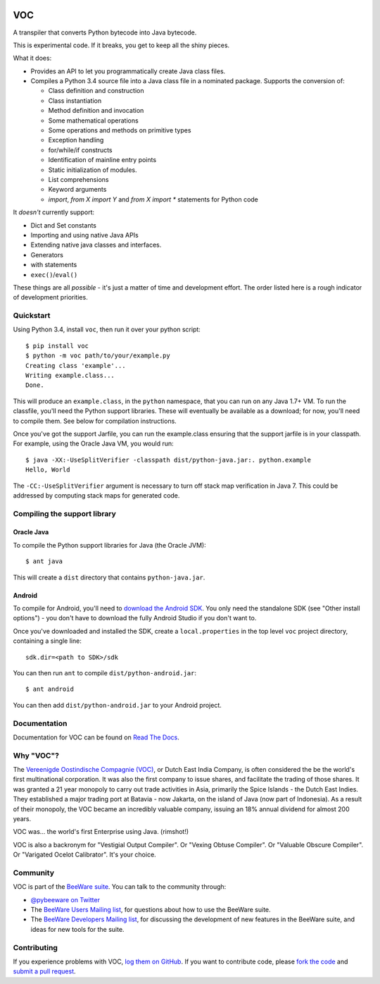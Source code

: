 .. image:: http://pybee.org/voc/static/images/voc-72.png
    :target: https://pybee.org/voc

VOC
===

.. image:: https://travis-ci.org/pybee/voc.svg?branch=master
    :target: https://travis-ci.org/pybee/voc

A transpiler that converts Python bytecode into Java bytecode.

This is experimental code. If it breaks, you get to keep all the shiny pieces.

What it does:

* Provides an API to let you programmatically create Java class files.

* Compiles a Python 3.4 source file into a Java class file in a nominated
  package. Supports the conversion of:

  * Class definition and construction

  * Class instantiation

  * Method definition and invocation

  * Some mathematical operations

  * Some operations and methods on primitive types

  * Exception handling

  * for/while/if constructs

  * Identification of mainline entry points

  * Static initialization of modules.

  * List comprehensions

  * Keyword arguments

  * `import`, `from X import Y` and `from X import *` statements for Python code

It *doesn't* currently support:

* Dict and Set constants

* Importing and using native Java APIs

* Extending native java classes and interfaces.

* Generators

* with statements

* ``exec()``/``eval()``

These things are all *possible* - it's just a matter of time
and development effort. The order listed here is a rough indicator of
development priorities.

Quickstart
----------

Using Python 3.4, install ``voc``, then run it over your python script::

    $ pip install voc
    $ python -m voc path/to/your/example.py
    Creating class 'example'...
    Writing example.class...
    Done.

This will produce an ``example.class``, in the ``python`` namespace, that you can
run on any Java 1.7+ VM. To run the classfile, you'll need the Python support
libraries. These will eventually be available as a download; for now, you'll
need to compile them. See below for compilation instructions.

Once you've got the support Jarfile, you can run the example.class ensuring that
the support jarfile is in your classpath. For example, using the Oracle Java VM,
you would run::

    $ java -XX:-UseSplitVerifier -classpath dist/python-java.jar:. python.example
    Hello, World

The ``-CC:-UseSplitVerifier`` argument is necessary to turn off stack map
verification in Java 7. This could be addressed by computing stack maps
for generated code.

Compiling the support library
-----------------------------

Oracle Java
~~~~~~~~~~~

To compile the Python support libraries for Java (the Oracle JVM)::

    $ ant java

This will create a ``dist`` directory that contains ``python-java.jar``.

Android
~~~~~~~

To compile for Android, you'll need to `download the Android SDK`_. You only
need the standalone SDK (see "Other install options") - you don't have to
download the fully Android Studio if you don't want to.

Once you've downloaded and installed the SDK, create a ``local.properties``
in the top level ``voc`` project directory, containing a single line::

    sdk.dir=<path to SDK>/sdk

You can then run ``ant`` to compile ``dist/python-android.jar``::

    $ ant android

You can then add ``dist/python-android.jar`` to your Android project.

.. _download the Android SDK: https://developer.android.com/sdk/index.html

Documentation
-------------

Documentation for VOC can be found on `Read The Docs`_.

Why "VOC"?
----------

The `Vereenigde Oostindische Compagnie (VOC)`_, or Dutch East India Company,
is often considered the be the world's first multinational corporation. It was
also the first company to issue shares, and facilitate the trading of those
shares. It was granted a 21 year monopoly to carry out trade activities in
Asia, primarily the Spice Islands - the Dutch East Indies. They established a
major trading port at Batavia - now Jakarta, on the island of Java (now part
of Indonesia). As a result of their monopoly, the VOC became an incredibly
valuable company, issuing an 18% annual dividend for almost 200 years.

VOC was... the world's first Enterprise using Java. (rimshot!)

VOC is also a backronym for "Vestigial Output Compiler". Or "Vexing Obtuse
Compiler". Or "Valuable Obscure Compiler". Or "Varigated Ocelot Calibrator".
It's your choice.

.. _Vereenigde Oostindische Compagnie (VOC): https://en.wikipedia.org/wiki/Dutch_East_India_Company

Community
---------

VOC is part of the `BeeWare suite`_. You can talk to the community through:

* `@pybeeware on Twitter`_

* The `BeeWare Users Mailing list`_, for questions about how to use the BeeWare suite.

* The `BeeWare Developers Mailing list`_, for discussing the development of new features in the BeeWare suite, and ideas for new tools for the suite.

Contributing
------------

If you experience problems with VOC, `log them on GitHub`_. If you
want to contribute code, please `fork the code`_ and `submit a pull request`_.

.. _BeeWare suite: http://pybee.org
.. _Read The Docs: http://voc.readthedocs.org
.. _@pybeeware on Twitter: https://twitter.com/pybeeware
.. _BeeWare Users Mailing list: https://groups.google.com/forum/#!forum/beeware-users
.. _BeeWare Developers Mailing list: https://groups.google.com/forum/#!forum/beeware-developers
.. _log them on Github: https://github.com/pybee/voc/issues
.. _fork the code: https://github.com/pybee/voc
.. _submit a pull request: https://github.com/pybee/voc/pulls

